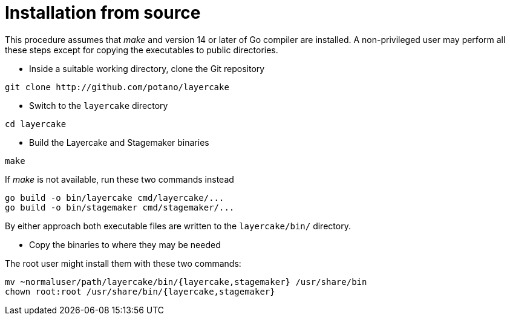 Installation from source
========================

This procedure assumes that _make_ and version 14 or later of Go compiler are installed.  A
non-privileged user may perform all these steps except for copying the executables to
public directories.

- Inside a suitable working directory, clone the Git repository

--------------
git clone http://github.com/potano/layercake
--------------

- Switch to the `layercake` directory

--------------
cd layercake
--------------

- Build the Layercake and Stagemaker binaries

--------------
make
--------------

If _make_ is not available, run these two commands instead

--------------
go build -o bin/layercake cmd/layercake/...
go build -o bin/stagemaker cmd/stagemaker/...
--------------

By either approach both executable files are written to the `layercake/bin/` directory.

- Copy the binaries to where they may be needed

The root user might install them with these two commands:

--------------
mv ~normaluser/path/layercake/bin/{layercake,stagemaker} /usr/share/bin
chown root:root /usr/share/bin/{layercake,stagemaker}
--------------

